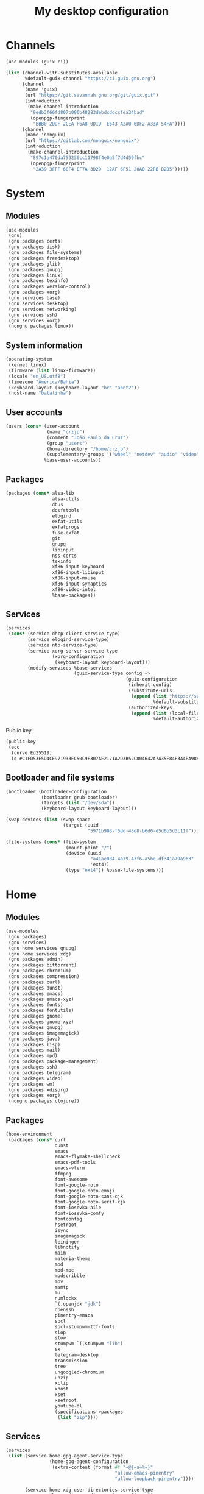 #+title: My desktop configuration

* Channels

#+begin_src scheme :tangle channels.scm
(use-modules (guix ci))

(list (channel-with-substitutes-available
       %default-guix-channel "https://ci.guix.gnu.org")
      (channel
       (name 'guix)
       (url "https://git.savannah.gnu.org/git/guix.git")
       (introduction
        (make-channel-introduction
         "9edb3f66fd807b096b48283debdcddccfea34bad"
         (openpgp-fingerprint
          "BBB0 2DDF 2CEA F6A8 0D1D  E643 A2A0 6DF2 A33A 54FA"))))
      (channel
       (name 'nonguix)
       (url "https://gitlab.com/nonguix/nonguix")
       (introduction
        (make-channel-introduction
         "897c1a470da759236cc11798f4e0a5f7d4d59fbc"
         (openpgp-fingerprint
          "2A39 3FFF 68F4 EF7A 3D29  12AF 6F51 20A0 22FB B2D5")))))
#+end_src

* System
:properties:
:header-args: :tangle system.scm
:end:

** Modules

#+begin_src scheme
(use-modules
 (gnu)
 (gnu packages certs)
 (gnu packages disk)
 (gnu packages file-systems)
 (gnu packages freedesktop)
 (gnu packages glib)
 (gnu packages gnupg)
 (gnu packages linux)
 (gnu packages texinfo)
 (gnu packages version-control)
 (gnu packages xorg)
 (gnu services base)
 (gnu services desktop)
 (gnu services networking)
 (gnu services ssh)
 (gnu services xorg)
 (nongnu packages linux))
#+end_src

** System information

#+begin_src scheme
(operating-system
 (kernel linux)
 (firmware (list linux-firmware))
 (locale "en_US.utf8")
 (timezone "America/Bahia")
 (keyboard-layout (keyboard-layout "br" "abnt2"))
 (host-name "batatinha")
#+end_src

** User accounts

#+begin_src scheme
 (users (cons* (user-account
                (name "crzjp")
                (comment "João Paulo da Cruz")
                (group "users")
                (home-directory "/home/crzjp")
                (supplementary-groups '("wheel" "netdev" "audio" "video" "input" "tty")))
               %base-user-accounts))
#+end_src

** Packages

#+begin_src scheme
 (packages (cons* alsa-lib
                  alsa-utils
                  dbus
                  dosfstools
                  elogind
                  exfat-utils
                  exfatprogs
                  fuse-exfat
                  git
                  gnupg
                  libinput
                  nss-certs
                  texinfo
                  xf86-input-keyboard
                  xf86-input-libinput
                  xf86-input-mouse
                  xf86-input-synaptics
                  xf86-video-intel
                  %base-packages))
#+end_src

** Services

#+begin_src scheme
 (services
  (cons* (service dhcp-client-service-type)
         (service elogind-service-type)
         (service ntp-service-type)
         (service xorg-server-service-type
                  (xorg-configuration
                   (keyboard-layout keyboard-layout)))
         (modify-services %base-services
                          (guix-service-type config =>
                                             (guix-configuration
                                              (inherit config)
                                              (substitute-urls
                                               (append (list "https://substitutes.nonguix.org")
                                                       %default-substitute-urls))
                                              (authorized-keys
                                               (append (list (local-file "./signing-key.pub"))
                                                       %default-authorized-guix-keys)))))))
#+end_src

Public key

#+begin_src scheme :tangle signing-key.pub
(public-key
 (ecc
  (curve Ed25519)
  (q #C1FD53E5D4CE971933EC50C9F307AE2171A2D3B52C804642A7A35F84F3A4EA98#)))
#+end_src

** Bootloader and file systems

#+begin_src scheme
 (bootloader (bootloader-configuration
              (bootloader grub-bootloader)
              (targets (list "/dev/sda"))
              (keyboard-layout keyboard-layout)))

 (swap-devices (list (swap-space
                      (target (uuid
                               "5971b903-f5dd-43d8-b6d6-d5d6b5d3c11f")))))

 (file-systems (cons* (file-system
                       (mount-point "/")
                       (device (uuid
                                "a41ae084-4a79-43f6-a5be-df341a79a963"
                                'ext4))
                       (type "ext4")) %base-file-systems)))
#+end_src

* Home
:properties:
:header-args: :tangle home.scm
:end:

** Modules

#+begin_src scheme
(use-modules
 (gnu packages)
 (gnu services)
 (gnu home services gnupg)
 (gnu home services xdg)
 (gnu packages admin)
 (gnu packages bittorrent)
 (gnu packages chromium)
 (gnu packages compression)
 (gnu packages curl)
 (gnu packages dunst)
 (gnu packages emacs)
 (gnu packages emacs-xyz)
 (gnu packages fonts)
 (gnu packages fontutils)
 (gnu packages gnome)
 (gnu packages gnome-xyz)
 (gnu packages gnupg)
 (gnu packages imagemagick)
 (gnu packages java)
 (gnu packages lisp)
 (gnu packages mail)
 (gnu packages mpd)
 (gnu packages package-management)
 (gnu packages ssh)
 (gnu packages telegram)
 (gnu packages video)
 (gnu packages wm)
 (gnu packages xdisorg)
 (gnu packages xorg)
 (nongnu packages clojure))
#+end_src

** Packages

#+begin_src scheme
(home-environment
 (packages (cons* curl
                  dunst
                  emacs
                  emacs-flymake-shellcheck
                  emacs-pdf-tools
                  emacs-vterm
                  ffmpeg
                  font-awesome
                  font-google-noto
                  font-google-noto-emoji
                  font-google-noto-sans-cjk
                  font-google-noto-serif-cjk
                  font-iosevka-aile
                  font-iosevka-comfy
                  fontconfig
                  hsetroot
                  isync
                  imagemagick
                  leiningen
                  libnotify
                  maim
                  materia-theme
                  mpd
                  mpd-mpc
                  mpdscribble
                  mpv
                  msmtp
                  mu
                  numlockx
                  `(,openjdk "jdk")
                  openssh
                  pinentry-emacs
                  sbcl
                  sbcl-stumpwm-ttf-fonts
                  slop
                  stow
                  stumpwm `(,stumpwm "lib")
                  sx
                  telegram-desktop
                  transmission
                  tree
                  ungoogled-chromium
                  unzip
                  xclip
                  xhost
                  xset
                  xsetroot
                  youtube-dl
                  (specifications->packages
                   (list "zip"))))
#+end_src

** Services

#+begin_src scheme
 (services
  (list (service home-gpg-agent-service-type
                 (home-gpg-agent-configuration
                  (extra-content (format #f "~@{~a~%~}"
                                         "allow-emacs-pinentry"
                                         "allow-loopback-pinentry"))))
        
        (service home-xdg-user-directories-service-type
                 (home-xdg-user-directories-configuration
                  (desktop     "$HOME/desktop")
                  (documents   "$HOME/documents")
                  (download    "$HOME/downloads")
                  (music       "$HOME/musics")
                  (pictures    "$HOME/pictures")
                  (publicshare "$HOME/public")
                  (templates   "$HOME/templates")
                  (videos      "$HOME/videos"))))))
#+end_src
